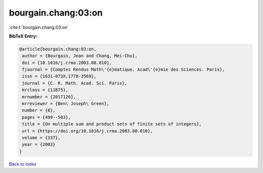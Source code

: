 bourgain.chang:03:on
====================

:cite:t:`bourgain.chang:03:on`

**BibTeX Entry:**

.. code-block:: bibtex

   @article{bourgain.chang:03:on,
    author = {Bourgain, Jean and Chang, Mei-Chu},
    doi = {10.1016/j.crma.2003.08.010},
    fjournal = {Comptes Rendus Math\'{e}matique. Acad\'{e}mie des Sciences. Paris},
    issn = {1631-073X,1778-3569},
    journal = {C. R. Math. Acad. Sci. Paris},
    mrclass = {11B75},
    mrnumber = {2017126},
    mrreviewer = {Ben\ Joseph\ Green},
    number = {8},
    pages = {499--503},
    title = {On multiple sum and product sets of finite sets of integers},
    url = {https://doi.org/10.1016/j.crma.2003.08.010},
    volume = {337},
    year = {2003}
   }

`Back to index <../By-Cite-Keys.rst>`_

